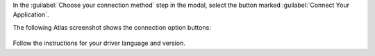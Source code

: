 In the :guilabel:`Choose your connection method` step in the modal,
select the button marked :guilabel:`Connect Your Application`.

The following Atlas screenshot shows the connection option
buttons:

.. figure:: /images/connection-method.png
   :figwidth: 600px
   :alt: connection-method

Follow the instructions for your driver language and version.
